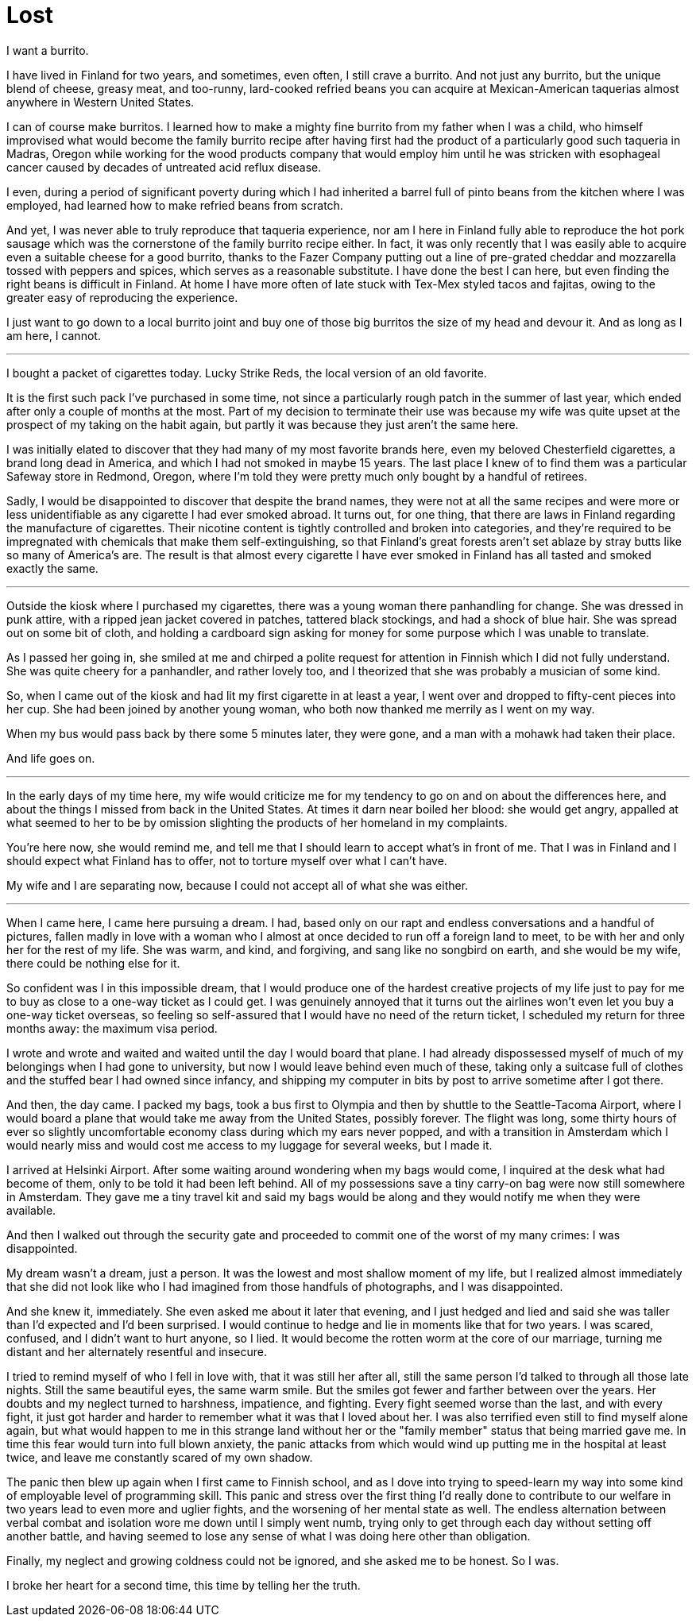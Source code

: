 = Lost
:hp-tags: personal

I want a burrito.

I have lived in Finland for two years, and sometimes, even often, I still crave a burrito. And not just any burrito, but the unique blend of cheese, greasy meat, and too-runny, lard-cooked refried beans you can acquire at Mexican-American taquerias almost anywhere in Western United States. 

I can of course make burritos. I learned how to make a mighty fine burrito from my father when I was a child, who himself improvised what would become the family burrito recipe after having first had the product of a particularly good such taqueria in Madras, Oregon while working for the wood products company that would employ him until he was stricken with esophageal cancer caused by decades of untreated acid reflux disease.

I even, during a period of significant poverty during which I had inherited a barrel full of pinto beans from the kitchen where I was employed, had learned how to make refried beans from scratch. 

And yet, I was never able to truly reproduce that taqueria experience, nor am I here in Finland fully able to reproduce the hot pork sausage which was the cornerstone of the family burrito recipe either. In fact, it was only recently that I was easily able to acquire even a suitable cheese for a good burrito, thanks to the Fazer Company putting out a line of pre-grated cheddar and mozzarella tossed with peppers and spices, which serves as a reasonable substitute. I have done the best I can here, but even finding the right beans is difficult in Finland. At home I have more often of late stuck with Tex-Mex styled tacos and fajitas, owing to the greater easy of reproducing the experience.

I just want to go down to a local burrito joint and buy one of those big burritos the size of my head and devour it. And as long as I am here, I cannot.

***

I bought a packet of cigarettes today. Lucky Strike Reds, the local version of an old favorite.

It is the first such pack I've purchased in some time, not since a particularly rough patch in the summer of last year, which ended after only a couple of months at the most. Part of my decision to terminate their use was because my wife was quite upset at the prospect of my taking on the habit again, but partly it was because they just aren't the same here. 

I was initially elated to discover that they had many of my most favorite brands here, even my beloved Chesterfield cigarettes, a brand long dead in America, and which I had not smoked in maybe 15 years. The last place I knew of to find them was a particular Safeway store in Redmond, Oregon, where I'm told they were pretty much only bought by a handful of retirees.

Sadly, I would be disappointed to discover that despite the brand names, they were not at all the same recipes and were more or less unidentifiable as any cigarette I had ever smoked abroad. It turns out, for one thing, that there are laws in Finland regarding the manufacture of cigarettes. Their nicotine content is tightly controlled and broken into categories, and they're required to be impregnated with chemicals that make them self-extinguishing, so that Finland's great forests aren't set ablaze by stray butts like so many of America's are. The result is that almost every cigarette I have ever smoked in Finland has all tasted and smoked exactly the same.

***

Outside the kiosk where I purchased my cigarettes, there was a young woman there panhandling for change. She was dressed in punk attire, with a ripped jean jacket covered in patches, tattered black stockings, and had a shock of blue hair. She was spread out on some bit of cloth, and holding a cardboard sign asking for money for some purpose which I was unable to translate.

As I passed her going in, she smiled at me and chirped a polite request for attention in Finnish which I did not fully understand. She was quite cheery for a panhandler, and rather lovely too, and I theorized that she was probably a musician of some kind. 

So, when I came out of the kiosk and had lit my first cigarette in at least a year, I went over and dropped to fifty-cent pieces into her cup. She had been joined by another young woman, who both now thanked me merrily as I went on my way. 

When my bus would pass back by there some 5 minutes later, they were gone, and a man with a mohawk had taken their place.

And life goes on.

***

In the early days of my time here, my wife would criticize me for my tendency to go on and on about the differences here, and about the things I missed from back in the United States. At times it darn near boiled her blood: she would get angry, appalled at what seemed to her to be by omission slighting the products of her homeland in my complaints. 

You're here now, she would remind me, and tell me that I should learn to accept what's in front of me. That I was in Finland and I should expect what Finland has to offer, not to torture myself over what I can't have. 

My wife and I are separating now, because I could not accept all of what she was either. 

***

When I came here, I came here pursuing a dream. I had, based only on our rapt and endless conversations and a handful of pictures, fallen madly in love with a woman who I almost at once decided to run off a foreign land to meet, to be with her and only her for the rest of my life. She was warm, and kind, and forgiving, and sang like no songbird on earth, and she would be my wife, there could be nothing else for it.

So confident was I in this impossible dream, that I would produce one of the hardest creative projects of my life just to pay for me to buy as close to a one-way ticket as I could get. I was genuinely annoyed that it turns out the airlines won't even let you buy a one-way ticket overseas, so feeling so self-assured that I would have no need of the return ticket, I scheduled my return for three months away: the maximum visa period. 

I wrote and wrote and waited and waited until the day I would board that plane. I had already dispossessed myself of much of my belongings when I had gone to university, but now I would leave behind even much of these, taking only a suitcase full of clothes and the stuffed bear I had owned since infancy, and shipping my computer in bits by post to arrive sometime after I got there.

And then, the day came. I packed my bags, took a bus first to Olympia and then by shuttle to the Seattle-Tacoma Airport, where I would board a plane that would take me away from the United States, possibly forever. The flight was long, some thirty hours of ever so slightly uncomfortable economy class during which my ears never popped, and with a transition in Amsterdam which I would nearly miss and would cost me access to my luggage for several weeks, but I made it.

I arrived at Helsinki Airport. After some waiting around wondering when my bags would come, I inquired at the desk what had become of them, only to be told it had been left behind. All of my possessions save a tiny carry-on bag were now still somewhere in Amsterdam. They gave me a tiny travel kit and said my bags would be along and they would notify me when they were available. 

And then I walked out through the security gate and proceeded to commit one of the worst of my many crimes: I was disappointed. 

My dream wasn't a dream, just a person. It was the lowest and most shallow moment of my life, but I realized almost immediately that she did not look like who I had imagined from those handfuls of photographs, and I was disappointed. 

And she knew it, immediately. She even asked me about it later that evening, and I just hedged and lied and said she was taller than I'd expected and I'd been surprised. I would continue to hedge and lie in moments like that for two years. I was scared, confused, and I didn't want to hurt anyone, so I lied. It would become the rotten worm at the core of our marriage, turning me distant and her alternately resentful and insecure.

I tried to remind myself of who I fell in love with, that it was still her after all, still the same person I'd talked to through all those late nights. Still the same beautiful eyes, the same warm smile. But the smiles got fewer and farther between over the years. Her doubts and my neglect turned to harshness, impatience, and fighting. Every fight seemed worse than the last, and with every fight, it just got harder and harder to remember what it was that I loved about her. I was also terrified even still to find myself alone again, but what would happen to me in this strange land without her or the "family member" status that being married gave me. In time this fear would turn into full blown anxiety, the panic attacks from which would wind up putting me in the hospital at least twice, and leave me constantly scared of my own shadow. 

The panic then blew up again when I first came to Finnish school, and as I dove into trying to speed-learn my way into some kind of employable level of programming skill. This panic and stress over the first thing I'd really done to contribute to our welfare in two years lead to even more and uglier fights, and the worsening of her mental state as well. The endless alternation between verbal combat and isolation wore me down until I simply went numb, trying only to get through each day without setting off another battle, and having seemed to lose any sense of what I was doing here other than obligation.

Finally, my neglect and growing coldness could not be ignored, and she asked me to be honest. So I was. 

I broke her heart for a second time, this time by telling her the truth. 
